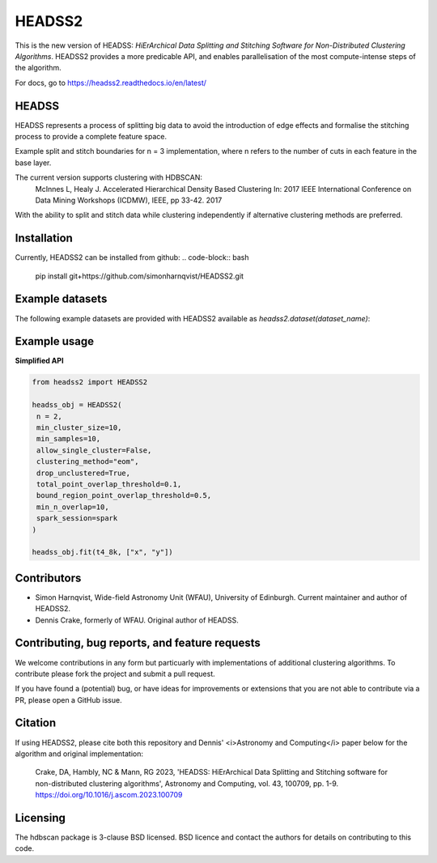 HEADSS2 
=====================
This is the new version of HEADSS: *HiErArchical Data Splitting and Stitching Software for Non-Distributed Clustering Algorithms*. HEADSS2 provides a more predicable API, and enables parallelisation of the most compute-intense steps of the algorithm.

For docs, go to https://headss2.readthedocs.io/en/latest/

HEADSS
******

HEADSS represents a process of splitting big data to avoid the introduction of edge effects and formalise the stitching process to provide a complete feature space. 

Example split and stitch boundaries for n = 3 implementation, where n refers to the number of cuts in each feature in the base layer.

	

.. image:: https://user-images.githubusercontent.com/84581147/170474116-5f718b98-618d-4d61-a95c-c1c7a8012f57.png

.. image:: https://user-images.githubusercontent.com/84581147/170474111-fe226e70-14d4-4408-b4f0-61451f06b48a.png



The current version supports clustering with HDBSCAN:
   McInnes L, Healy J. Accelerated Hierarchical Density Based Clustering In: 2017 IEEE International Conference on Data Mining Workshops (ICDMW), IEEE, pp 33-42. 2017

With the ability to split and stitch data while clustering independently if alternative clustering methods are preferred.

Installation
************
Currently, HEADSS2 can be installed from github: 
.. code-block:: bash
   pip install git+https://github.com/simonharnqvist/HEADSS2.git

Example datasets
****************

The following example datasets are provided with HEADSS2 available as `headss2.dataset(dataset_name)`:

.. image:: https://raw.githubusercontent.com/simonharnqvist/HEADSS2/refs/heads/docs/datasets.png

Example usage
*************

**Simplified API**



.. code-block:: python

   from headss2 import HEADSS2

   headss_obj = HEADSS2(
    n = 2,
    min_cluster_size=10,
    min_samples=10,
    allow_single_cluster=False,
    clustering_method="eom",
    drop_unclustered=True,
    total_point_overlap_threshold=0.1,
    bound_region_point_overlap_threshold=0.5,
    min_n_overlap=10,
    spark_session=spark
   )

   headss_obj.fit(t4_8k, ["x", "y"])


Contributors
************
* Simon Harnqvist, Wide-field Astronomy Unit (WFAU), University of Edinburgh. Current maintainer and author of HEADSS2.
* Dennis Crake, formerly of WFAU. Original author of HEADSS.

Contributing, bug reports, and feature requests
***********************************************

We welcome contributions in any form but particuarly with implementations of additional clustering algorithms. To contribute please fork the project and submit a pull request.

If you have found a (potential) bug, or have ideas for improvements or extensions that you are not able to contribute via a PR, please open a GitHub issue.

Citation
********
If using HEADSS2, please cite both this repository and Dennis' <i>Astronomy and Computing</i> paper below for the algorithm and original implementation:

   Crake, DA, Hambly, NC & Mann, RG 2023, 'HEADSS: HiErArchical Data Splitting and Stitching software for
   non-distributed clustering algorithms', Astronomy and Computing, vol. 43, 100709, pp. 1-9.
   https://doi.org/10.1016/j.ascom.2023.100709

Licensing
*********

The hdbscan package is 3-clause BSD licensed.
BSD licence and contact the authors for details on contributing to this code.
